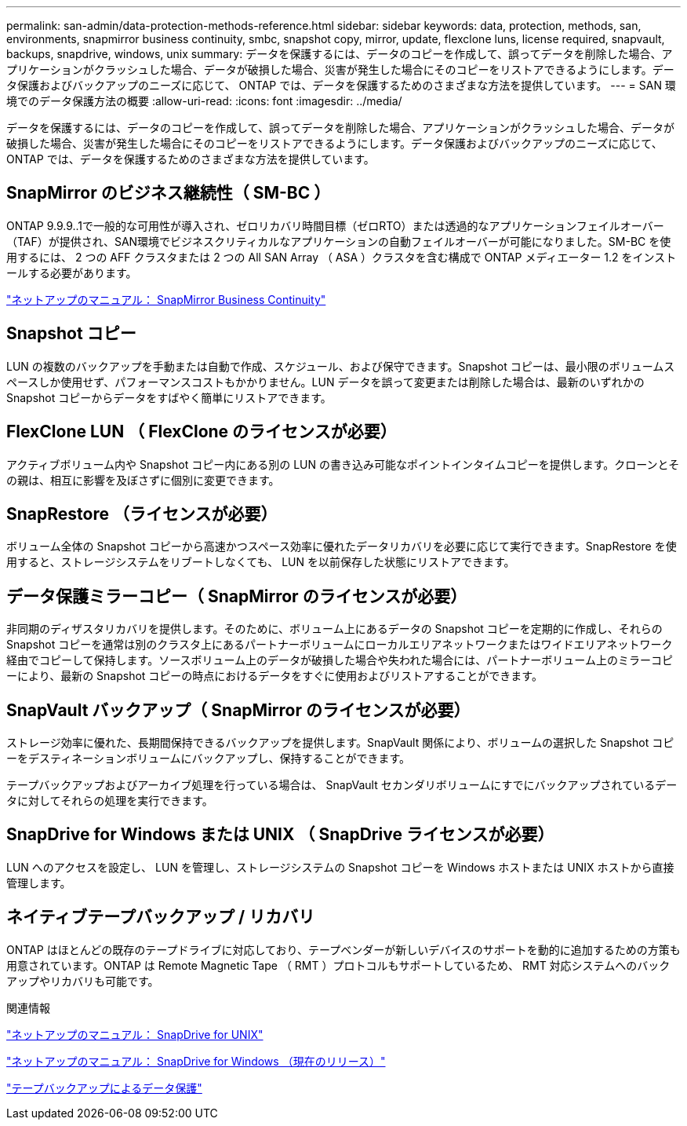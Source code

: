 ---
permalink: san-admin/data-protection-methods-reference.html 
sidebar: sidebar 
keywords: data, protection, methods, san, environments, snapmirror business continuity, smbc, snapshot copy, mirror, update, flexclone luns, license required, snapvault, backups, snapdrive, windows, unix 
summary: データを保護するには、データのコピーを作成して、誤ってデータを削除した場合、アプリケーションがクラッシュした場合、データが破損した場合、災害が発生した場合にそのコピーをリストアできるようにします。データ保護およびバックアップのニーズに応じて、 ONTAP では、データを保護するためのさまざまな方法を提供しています。 
---
= SAN 環境でのデータ保護方法の概要
:allow-uri-read: 
:icons: font
:imagesdir: ../media/


[role="lead"]
データを保護するには、データのコピーを作成して、誤ってデータを削除した場合、アプリケーションがクラッシュした場合、データが破損した場合、災害が発生した場合にそのコピーをリストアできるようにします。データ保護およびバックアップのニーズに応じて、 ONTAP では、データを保護するためのさまざまな方法を提供しています。



== SnapMirror のビジネス継続性（ SM-BC ）

ONTAP 9.9.9..1で一般的な可用性が導入され、ゼロリカバリ時間目標（ゼロRTO）または透過的なアプリケーションフェイルオーバー（TAF）が提供され、SAN環境でビジネスクリティカルなアプリケーションの自動フェイルオーバーが可能になりました。SM-BC を使用するには、 2 つの AFF クラスタまたは 2 つの All SAN Array （ ASA ）クラスタを含む構成で ONTAP メディエーター 1.2 をインストールする必要があります。

https://docs.netapp.com/us-en/ontap/smbc["ネットアップのマニュアル： SnapMirror Business Continuity"]



== Snapshot コピー

LUN の複数のバックアップを手動または自動で作成、スケジュール、および保守できます。Snapshot コピーは、最小限のボリュームスペースしか使用せず、パフォーマンスコストもかかりません。LUN データを誤って変更または削除した場合は、最新のいずれかの Snapshot コピーからデータをすばやく簡単にリストアできます。



== FlexClone LUN （ FlexClone のライセンスが必要）

アクティブボリューム内や Snapshot コピー内にある別の LUN の書き込み可能なポイントインタイムコピーを提供します。クローンとその親は、相互に影響を及ぼさずに個別に変更できます。



== SnapRestore （ライセンスが必要）

ボリューム全体の Snapshot コピーから高速かつスペース効率に優れたデータリカバリを必要に応じて実行できます。SnapRestore を使用すると、ストレージシステムをリブートしなくても、 LUN を以前保存した状態にリストアできます。



== データ保護ミラーコピー（ SnapMirror のライセンスが必要）

非同期のディザスタリカバリを提供します。そのために、ボリューム上にあるデータの Snapshot コピーを定期的に作成し、それらの Snapshot コピーを通常は別のクラスタ上にあるパートナーボリュームにローカルエリアネットワークまたはワイドエリアネットワーク経由でコピーして保持します。ソースボリューム上のデータが破損した場合や失われた場合には、パートナーボリューム上のミラーコピーにより、最新の Snapshot コピーの時点におけるデータをすぐに使用およびリストアすることができます。



== SnapVault バックアップ（ SnapMirror のライセンスが必要）

ストレージ効率に優れた、長期間保持できるバックアップを提供します。SnapVault 関係により、ボリュームの選択した Snapshot コピーをデスティネーションボリュームにバックアップし、保持することができます。

テープバックアップおよびアーカイブ処理を行っている場合は、 SnapVault セカンダリボリュームにすでにバックアップされているデータに対してそれらの処理を実行できます。



== SnapDrive for Windows または UNIX （ SnapDrive ライセンスが必要）

LUN へのアクセスを設定し、 LUN を管理し、ストレージシステムの Snapshot コピーを Windows ホストまたは UNIX ホストから直接管理します。



== ネイティブテープバックアップ / リカバリ

ONTAP はほとんどの既存のテープドライブに対応しており、テープベンダーが新しいデバイスのサポートを動的に追加するための方策も用意されています。ONTAP は Remote Magnetic Tape （ RMT ）プロトコルもサポートしているため、 RMT 対応システムへのバックアップやリカバリも可能です。

.関連情報
http://mysupport.netapp.com/documentation/productlibrary/index.html?productID=30050["ネットアップのマニュアル： SnapDrive for UNIX"]

http://mysupport.netapp.com/documentation/productlibrary/index.html?productID=30049["ネットアップのマニュアル： SnapDrive for Windows （現在のリリース）"]

link:../tape-backup/index.html["テープバックアップによるデータ保護"]
